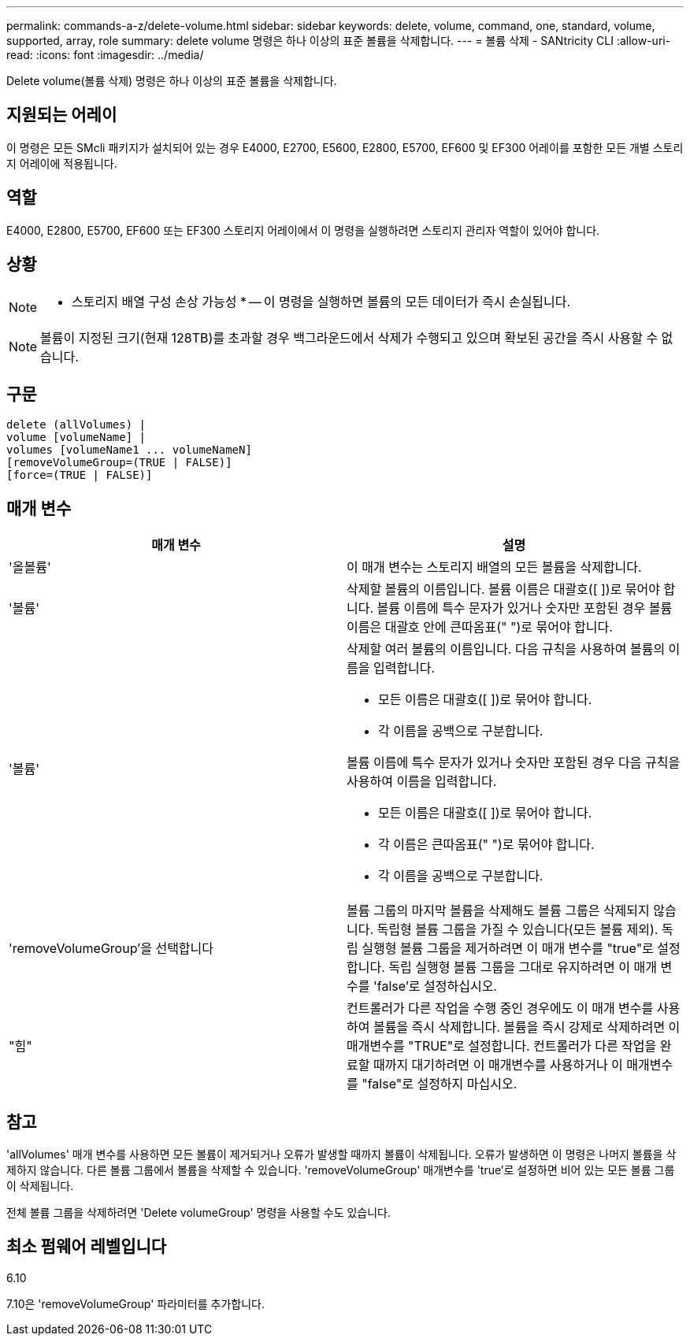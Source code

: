 ---
permalink: commands-a-z/delete-volume.html 
sidebar: sidebar 
keywords: delete, volume, command, one, standard, volume, supported, array, role 
summary: delete volume 명령은 하나 이상의 표준 볼륨을 삭제합니다. 
---
= 볼륨 삭제 - SANtricity CLI
:allow-uri-read: 
:icons: font
:imagesdir: ../media/


[role="lead"]
Delete volume(볼륨 삭제) 명령은 하나 이상의 표준 볼륨을 삭제합니다.



== 지원되는 어레이

이 명령은 모든 SMcli 패키지가 설치되어 있는 경우 E4000, E2700, E5600, E2800, E5700, EF600 및 EF300 어레이를 포함한 모든 개별 스토리지 어레이에 적용됩니다.



== 역할

E4000, E2800, E5700, EF600 또는 EF300 스토리지 어레이에서 이 명령을 실행하려면 스토리지 관리자 역할이 있어야 합니다.



== 상황

[NOTE]
====
* 스토리지 배열 구성 손상 가능성 * -- 이 명령을 실행하면 볼륨의 모든 데이터가 즉시 손실됩니다.

====
[NOTE]
====
볼륨이 지정된 크기(현재 128TB)를 초과할 경우 백그라운드에서 삭제가 수행되고 있으며 확보된 공간을 즉시 사용할 수 없습니다.

====


== 구문

[source, cli]
----
delete (allVolumes) |
volume [volumeName] |
volumes [volumeName1 ... volumeNameN]
[removeVolumeGroup=(TRUE | FALSE)]
[force=(TRUE | FALSE)]
----


== 매개 변수

[cols="2*"]
|===
| 매개 변수 | 설명 


 a| 
'올볼륨'
 a| 
이 매개 변수는 스토리지 배열의 모든 볼륨을 삭제합니다.



 a| 
'볼륨'
 a| 
삭제할 볼륨의 이름입니다. 볼륨 이름은 대괄호([ ])로 묶어야 합니다. 볼륨 이름에 특수 문자가 있거나 숫자만 포함된 경우 볼륨 이름은 대괄호 안에 큰따옴표(" ")로 묶어야 합니다.



 a| 
'볼륨'
 a| 
삭제할 여러 볼륨의 이름입니다. 다음 규칙을 사용하여 볼륨의 이름을 입력합니다.

* 모든 이름은 대괄호([ ])로 묶어야 합니다.
* 각 이름을 공백으로 구분합니다.


볼륨 이름에 특수 문자가 있거나 숫자만 포함된 경우 다음 규칙을 사용하여 이름을 입력합니다.

* 모든 이름은 대괄호([ ])로 묶어야 합니다.
* 각 이름은 큰따옴표(" ")로 묶어야 합니다.
* 각 이름을 공백으로 구분합니다.




 a| 
'removeVolumeGroup'을 선택합니다
 a| 
볼륨 그룹의 마지막 볼륨을 삭제해도 볼륨 그룹은 삭제되지 않습니다. 독립형 볼륨 그룹을 가질 수 있습니다(모든 볼륨 제외). 독립 실행형 볼륨 그룹을 제거하려면 이 매개 변수를 "true"로 설정합니다. 독립 실행형 볼륨 그룹을 그대로 유지하려면 이 매개 변수를 'false'로 설정하십시오.



 a| 
"힘"
 a| 
컨트롤러가 다른 작업을 수행 중인 경우에도 이 매개 변수를 사용하여 볼륨을 즉시 삭제합니다. 볼륨을 즉시 강제로 삭제하려면 이 매개변수를 "TRUE"로 설정합니다. 컨트롤러가 다른 작업을 완료할 때까지 대기하려면 이 매개변수를 사용하거나 이 매개변수를 "false"로 설정하지 마십시오.

|===


== 참고

'allVolumes' 매개 변수를 사용하면 모든 볼륨이 제거되거나 오류가 발생할 때까지 볼륨이 삭제됩니다. 오류가 발생하면 이 명령은 나머지 볼륨을 삭제하지 않습니다. 다른 볼륨 그룹에서 볼륨을 삭제할 수 있습니다. 'removeVolumeGroup' 매개변수를 'true'로 설정하면 비어 있는 모든 볼륨 그룹이 삭제됩니다.

전체 볼륨 그룹을 삭제하려면 'Delete volumeGroup' 명령을 사용할 수도 있습니다.



== 최소 펌웨어 레벨입니다

6.10

7.10은 'removeVolumeGroup' 파라미터를 추가합니다.
